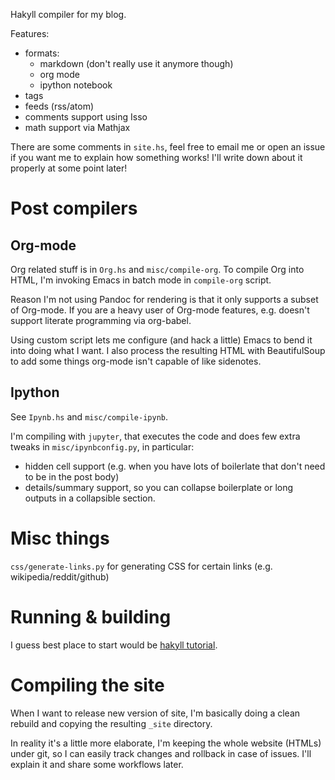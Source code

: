Hakyll compiler for my blog.

Features:
- formats:
  - markdown (don't really use it anymore though)
  - org mode 
  - ipython notebook
- tags
- feeds (rss/atom)
- comments support using Isso
- math support via Mathjax


There are some comments in ~site.hs~, feel free to email me or open an issue if you want me to explain how something works!
I'll write down about it properly at some point later!

* Post compilers
 
** Org-mode
 Org related stuff is in ~Org.hs~ and ~misc/compile-org~.
 To compile Org into HTML, I'm invoking Emacs in batch mode in ~compile-org~ script. 

 Reason I'm not using Pandoc for rendering is that it only supports a subset of Org-mode.
 If you are a heavy user of Org-mode features, e.g. doesn't support literate programming via org-babel.

 Using custom script lets me configure (and hack a little) Emacs to bend it into doing what I want.
 I also process the resulting HTML with BeautifulSoup to add some things org-mode isn't capable of like sidenotes.


** Ipython
 See ~Ipynb.hs~ and ~misc/compile-ipynb~. 

 I'm compiling with ~jupyter~, that executes the code and does few extra tweaks in ~misc/ipynbconfig.py~, in particular:

 - hidden cell support (e.g. when you have lots of boilerlate that don't need to be in the post body)
 - details/summary support, so you can collapse boilerplate or long outputs in a collapsible section.

* Misc things 
~css/generate-links.py~ for generating CSS for certain links (e.g. wikipedia/reddit/github)

* Running & building
I guess best place to start would be [[https://jaspervdj.be/hakyll/tutorials/02-basics.html][hakyll tutorial]].

* Compiling the site
When I want to release new version of site, I'm basically doing a clean rebuild and copying the resulting ~_site~ directory.

In reality it's a little more elaborate, I'm keeping the whole website (HTMLs) under git, so I can easily track changes and rollback in case of issues.
I'll explain it and share some workflows later.
